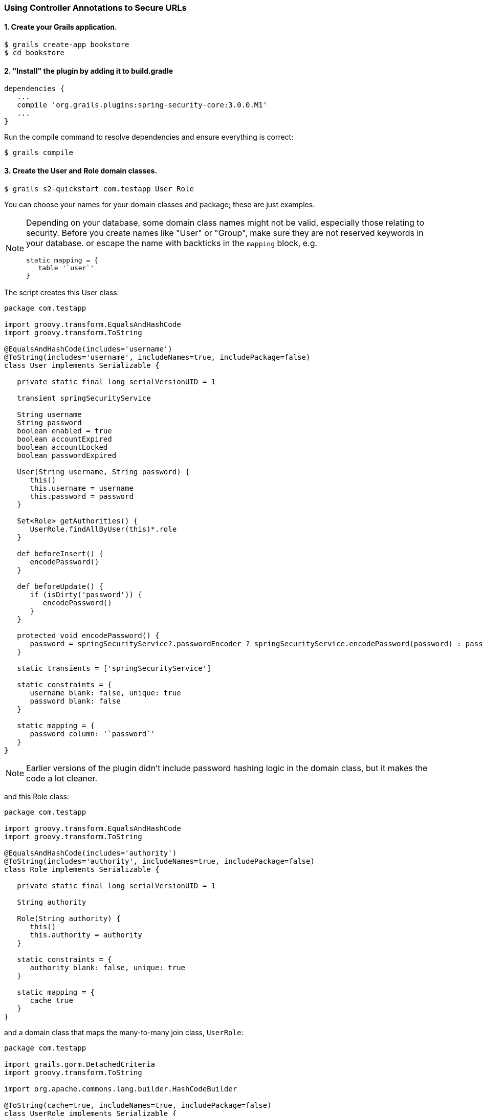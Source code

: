 [[usingControllerAnnotations]]
=== Using Controller Annotations to Secure URLs

==== 1. Create your Grails application.

[source,java]
----
$ grails create-app bookstore
$ cd bookstore
----

==== 2. "Install" the plugin by adding it to build.gradle
[source,java]
----
dependencies {
   ...
   compile 'org.grails.plugins:spring-security-core:3.0.0.M1'
   ...
}
----

Run the compile command to resolve dependencies and ensure everything is correct:

[source,java]
----
$ grails compile
----

==== 3. Create the User and Role domain classes.
[source,java]
----
$ grails s2-quickstart com.testapp User Role
----

You can choose your names for your domain classes and package; these are just examples.

[NOTE]
====
Depending on your database, some domain class names might not be valid, especially those relating to security. Before you create names like "User" or "Group", make sure they are not reserved keywords in your database. or escape the name with backticks in the `mapping` block, e.g.

[source,java]
----
static mapping = {
   table '`user`'
}
----
====

The script creates this User class:

[source,java]
----
package com.testapp

import groovy.transform.EqualsAndHashCode
import groovy.transform.ToString

@EqualsAndHashCode(includes='username')
@ToString(includes='username', includeNames=true, includePackage=false)
class User implements Serializable {

   private static final long serialVersionUID = 1

   transient springSecurityService

   String username
   String password
   boolean enabled = true
   boolean accountExpired
   boolean accountLocked
   boolean passwordExpired

   User(String username, String password) {
      this()
      this.username = username
      this.password = password
   }

   Set<Role> getAuthorities() {
      UserRole.findAllByUser(this)*.role
   }

   def beforeInsert() {
      encodePassword()
   }

   def beforeUpdate() {
      if (isDirty('password')) {
         encodePassword()
      }
   }

   protected void encodePassword() {
      password = springSecurityService?.passwordEncoder ? springSecurityService.encodePassword(password) : password
   }

   static transients = ['springSecurityService']

   static constraints = {
      username blank: false, unique: true
      password blank: false
   }

   static mapping = {
      password column: '`password`'
   }
}
----

[NOTE]
====
Earlier versions of the plugin didn't include password hashing logic in the domain class, but it makes the code a lot cleaner.
====

and this Role class:

[source,java]
----
package com.testapp

import groovy.transform.EqualsAndHashCode
import groovy.transform.ToString

@EqualsAndHashCode(includes='authority')
@ToString(includes='authority', includeNames=true, includePackage=false)
class Role implements Serializable {

   private static final long serialVersionUID = 1

   String authority

   Role(String authority) {
      this()
      this.authority = authority
   }

   static constraints = {
      authority blank: false, unique: true
   }

   static mapping = {
      cache true
   }
}
----

and a domain class that maps the many-to-many join class, `UserRole`:

[source,java]
----
package com.testapp

import grails.gorm.DetachedCriteria
import groovy.transform.ToString

import org.apache.commons.lang.builder.HashCodeBuilder

@ToString(cache=true, includeNames=true, includePackage=false)
class UserRole implements Serializable {

   private static final long serialVersionUID = 1

   User user
   Role role

   UserRole(User u, Role r) {
      this()
      user = u
      role = r
   }

   @Override
   boolean equals(other) {
      if (!(other instanceof UserRole)) {
         return false
      }

      other.user?.id == user?.id && other.role?.id == role?.id
   }

   @Override
   int hashCode() {
      def builder = new HashCodeBuilder()
      if (user) builder.append(user.id)
      if (role) builder.append(role.id)
      builder.toHashCode()
   }

   static UserRole get(long userId, long roleId) {
      criteriaFor(userId, roleId).get()
   }

   static boolean exists(long userId, long roleId) {
      criteriaFor(userId, roleId).count()
   }

   private static DetachedCriteria criteriaFor(long userId, long roleId) {
      UserRole.where {
         user == User.load(userId) &&
         role == Role.load(roleId)
      }
   }

   static UserRole create(User user, Role role, boolean flush = false) {
      def instance = new UserRole(user: user, role: role)
      instance.save(flush: flush, insert: true)
      instance
   }

   static boolean remove(User u, Role r, boolean flush = false) {
      if (u == null || r == null) return false

      int rowCount = UserRole.where { user == u && role == r }.deleteAll()

      if (flush) { UserRole.withSession { it.flush() } }

      rowCount
   }

   static void removeAll(User u, boolean flush = false) {
      if (u == null) return

      UserRole.where { user == u }.deleteAll()

      if (flush) { UserRole.withSession { it.flush() } }
   }

   static void removeAll(Role r, boolean flush = false) {
      if (r == null) return

      UserRole.where { role == r }.deleteAll()

      if (flush) { UserRole.withSession { it.flush() } }
   }

   static constraints = {
      role validator: { Role r, UserRole ur ->
         if (ur.user == null || ur.user.id == null) return
         boolean existing = false
         UserRole.withNewSession {
            existing = UserRole.exists(ur.user.id, r.id)
         }
         if (existing) {
            return 'userRole.exists'
         }
      }
   }

   static mapping = {
      id composite: ['user', 'role']
      version false
   }
}
----

[NOTE]
====
These generated files are not part of the plugin - these are your application files. They are examples to get you started, so you can edit them as you please. They contain the minimum needed for the plugin's default implementation of the Spring Security `UserDetailsService` (which like everything in the plugin is customizable - see <<userDetailsService>>).
====

The script has edited `grails-app/conf/application.groovy` and added the configuration for your domain classes. Make sure that the changes are correct.

While you're looking at `application.groovy`, add this config override to make the sample app easier to work with:

[source,java]
----
grails.plugin.springsecurity.logout.postOnly = false
----

[WARNING]
====
By default only POST requests can be used to logout; this is a very sensible default and shouldn't be changed in most cases. However to keep things simple for this tutorial we'll change it (using the `logout.postOnly` config override above) to avoid having to create a GSP form that POSTs to /logout.
====

The plugin has no support for CRUD actions or GSPs for your domain classes; the `spring-security-ui` plugin supplies a UI for those. So for now you will create roles and users in `grails-app/init/BootStrap.groovy`. (See step 7.)

==== 4. Create a controller that will be restricted by role.
[source,java]
----
$ grails create-controller com.testapp.Secure
----

This command creates `grails-app/controllers/com/testapp/SecureController.groovy`. Add some output so you can verify that things are working:

[source,java]
----
package com.testapp

class SecureController {
   def index() {
      render 'Secure access only'
   }
}
----

==== 5. Edit grails-app/init/BootStrap.groovy to add a test user.

[source,java]
----
import com.testapp.Role
import com.testapp.User
import com.testapp.UserRole

class BootStrap {

   def init = {

      def adminRole = new Role('ROLE_ADMIN').save()
      def userRole = new Role('ROLE_USER').save()

      def testUser = new User('me', 'password').save()

      UserRole.create testUser, adminRole, true

      assert User.count() == 1
      assert Role.count() == 2
      assert UserRole.count() == 1
   }
}
----

Some things to note about the preceding `BootStrap.groovy`:
* The example does not use a traditional GORM many-to-many mapping for the User<->Role relationship; instead you are mapping the join table with the `UserRole` class. This performance optimization helps significantly when many users have one or more common roles.
* We explicitly flush (using the 3-arg `UserRole.create()` call) because `BootStrap` does not run in a transaction or OpenSessionInView.

==== 6. Start the server.
[source,java]
----
$ grails run-app
----

==== 7. Before you secure the page, navigate to http://localhost:8080/secure[http://localhost:8080/secure] to verify that you cannot access see the page yet. You will be redirected to the login page, but after a successful authentication (log in with the username and password you used for the test user in BootStrap.groovy) you will see an error page:

[source,java]
----
Sorry, you're not authorized to view this page.
----

This is because with the default configuration, all URLs are denied unless there is an access rule specified.

==== 8. Edit grails-app/controllers/SecureController.groovy to import the annotation class and apply the annotation to restrict (and grant) access.

[source,java]
----
package com.testapp

import grails.plugin.springsecurity.annotation.Secured

class SecureController {

   @Secured('ROLE_ADMIN')
   def index() {
      render 'Secure access only'
   }
}
----

or

[source,java]
----

@Secured('ROLE_ADMIN')
class SecureController {
   def index() {
      render 'Secure access only'
   }
}
----

You can annotate the entire controller or individual actions. In this case you have only one action, so you can do either.

==== 9. Shut down the app and run `grails run-app` again, and navigate again to http://localhost:8080/secure[http://localhost:8080/secure].

This time you should again be able to see the secure page after successfully authenticating.

==== 10. Test the Remember Me functionality.
Check the checkbox, and once you've tested the secure page, close your browser and reopen it. Navigate again the the secure page. Because a cookie is stored, you should not need to log in again. Logout at any time by navigating to http://localhost:8080/logout[http://localhost:8080/logout].

==== 11. Optionally, create a CRUD UI to work with users and roles.

===== Run grails generate-all for the domain classes:

[source,java]
----
$ grails generate-all com.testapp.User
----

[source,java]
----
$ grails generate-all com.testapp.Role
----

Since the User domain class handles password hashing, there are no changes required in the generated controllers.

Be sure to add an `@Secured` annotation to both of the generated controllers to make them accessible.
